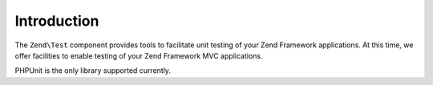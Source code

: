 .. _zend.test.introduction:

Introduction
============

The ``Zend\Test`` component provides tools to facilitate unit testing of your Zend Framework applications. At this 
time, we offer facilities to enable testing of your Zend Framework MVC applications.

PHPUnit is the only library supported currently.